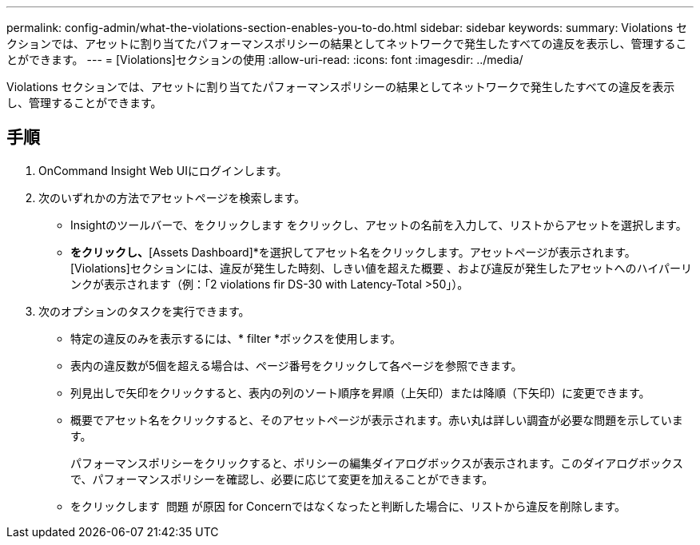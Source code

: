 ---
permalink: config-admin/what-the-violations-section-enables-you-to-do.html 
sidebar: sidebar 
keywords:  
summary: Violations セクションでは、アセットに割り当てたパフォーマンスポリシーの結果としてネットワークで発生したすべての違反を表示し、管理することができます。 
---
= [Violations]セクションの使用
:allow-uri-read: 
:icons: font
:imagesdir: ../media/


[role="lead"]
Violations セクションでは、アセットに割り当てたパフォーマンスポリシーの結果としてネットワークで発生したすべての違反を表示し、管理することができます。



== 手順

. OnCommand Insight Web UIにログインします。
. 次のいずれかの方法でアセットページを検索します。
+
** Insightのツールバーで、をクリックします image:../media/icon-sanscreen-magnifying-glass-gif.gif[""]をクリックし、アセットの名前を入力して、リストからアセットを選択します。
** [Dashboards]*をクリックし、*[Assets Dashboard]*を選択してアセット名をクリックします。アセットページが表示されます。[Violations]セクションには、違反が発生した時刻、しきい値を超えた概要 、および違反が発生したアセットへのハイパーリンクが表示されます（例：「2 violations fir DS-30 with Latency-Total >50」）。


. 次のオプションのタスクを実行できます。
+
** 特定の違反のみを表示するには、* filter *ボックスを使用します。
** 表内の違反数が5個を超える場合は、ページ番号をクリックして各ページを参照できます。
** 列見出しで矢印をクリックすると、表内の列のソート順序を昇順（上矢印）または降順（下矢印）に変更できます。
** 概要でアセット名をクリックすると、そのアセットページが表示されます。赤い丸は詳しい調査が必要な問題を示しています。
+
パフォーマンスポリシーをクリックすると、ポリシーの編集ダイアログボックスが表示されます。このダイアログボックスで、パフォーマンスポリシーを確認し、必要に応じて変更を加えることができます。

** をクリックします image:../media/delete-icon.gif[""] 問題 が原因 for Concernではなくなったと判断した場合に、リストから違反を削除します。



